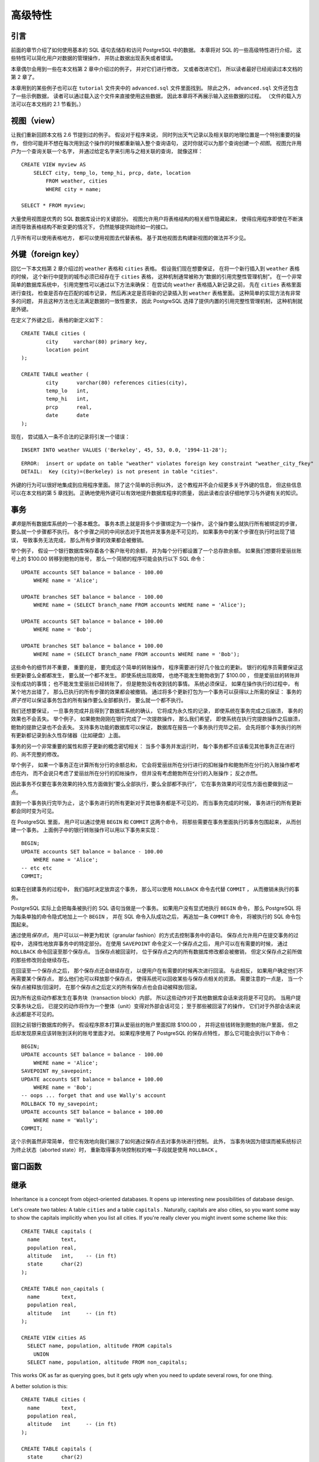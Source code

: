 高级特性
=================

引言
-----------

..
    In the previous chapter 
    we have covered the basics of using SQL 
    to store and access your data in PostgreSQL. 

    We will now discuss some more advanced features of SQL 
    that simplify management and prevent loss or corruption of your data. 

    Finally, 
    we will look at some PostgreSQL extensions.

前面的章节介绍了如何使用基本的 SQL 语句去储存和访问 PostgreSQL 中的数据。
本章将对 SQL 的一些高级特性进行介绍，
这些特性可以简化用户对数据的管理操作，
并防止数据出现丢失或者错误。

..
    This chapter will on occasion refer to examples found in Chapter 2 
    to change or improve them, 
    so it will be useful to have read that chapter. 
    
    Some examples from this chapter can also be found in advanced.sql in the tutorial directory. 
    This file also contains some sample data to load, 
    which is not repeated here. 
    (Refer to Section 2.1 for how to use the file.)

本章偶尔会用到一些在本文档第 2 章中介绍过的例子，
并对它们进行修改，
又或者改进它们，
所以读者最好已经阅读过本文档的第 2 章了。

本章用到的某些例子也可以在 ``tutorial`` 文件夹中的 ``advanced.sql`` 文件里面找到。
除此之外，
``advanced.sql`` 文件还包含了一些示例数据，
读者可以通过载入这个文件来直接使用这些数据，
因此本章将不再展示输入这些数据的过程。
（文件的载入方法可以在本文档的 2.1 节看到。）


视图（view）
--------------------

..
    Refer back to the queries in Section 2.6. 

    Suppose the combined listing of weather records and city location is of particular interest to your application, 
    but you do not want to type the query each time you need it. 

    You can create a *view* over the query, 
    which gives a name to the query 
    that you can refer to like an ordinary table:

让我们重新回顾本文档 2.6 节提到过的例子。
假设对于程序来说，
同时列出天气记录以及相关联的地理位置是一个特别重要的操作，
但你可能并不想在每次用到这个操作的时候都重新输入整个查询语句，
这时你就可以为那个查询创建一个\ *视图*\ 。
视图允许用户为一个查询关联一个名字，
并通过给定名字来引用与之相关联的查询，
就像这样：

::

    CREATE VIEW myview AS
        SELECT city, temp_lo, temp_hi, prcp, date, location
            FROM weather, cities
            WHERE city = name;

    SELECT * FROM myview;

..
    Making liberal use of views 
    is a key aspect of good SQL database design. 

    Views allow you to encapsulate the details of the structure of your tables, 
    which might change as your application evolves, 
    behind consistent interfaces.

大量使用视图是优秀的 SQL 数据库设计的关键部分。
视图允许用户将表格结构的相关细节隐藏起来，
使得应用程序即使在不断演进而导致表格结构不断变更的情况下，
仍然能够提供始终如一的接口。

..
    Views can be used in almost any place a real table can be used. 
    Building views upon other views is not uncommon.

几乎所有可以使用表格地方，
都可以使用视图去代替表格。
基于其他视图去构建新视图的做法并不少见。


外键（foreign key）
------------------------

..
    Recall the weather and cities tables from Chapter 2. 
    
    Consider the following problem: 
    You want to make sure that no one can insert rows in the weather table 
    that do not have a matching entry in the cities table. 
    
    This is called maintaining the referential integrity of your data. 
    
    In simplistic database systems 
    this would be implemented (if at all) 
    by first looking at the cities table 
    to check if a matching record exists, 
    and then inserting or rejecting the new weather records. 
    
    This approach has a number of problems and is very inconvenient, 
    so PostgreSQL can do this for you.

回忆一下本文档第 2 章介绍过的 ``weather`` 表格和 ``cities`` 表格。
假设我们现在想要保证，
在将一个新行插入到 ``weather`` 表格的时候，
这个新行中提到的城市必须已经存在于 ``cities`` 表格，
这种机制通常被称为“数据的引用完整性管理机制”。
在一个非常简单的数据库系统中，
引用完整性可以通过以下方法来确保：
在尝试向 ``weather`` 表格插入新记录之前，
先在 ``cities`` 表格里面进行查找，
检查是否存在匹配的城市记录，
然后再决定是否将新的记录插入到 ``weather`` 表格里面。
这种简单的实现方法有非常多的问题，
并且这种方法也无法满足数据的一致性要求，
因此 PostgreSQL 选择了提供内置的引用完整性管理机制，
这种机制就是外键。

..
    The new declaration of the tables would look like this:

在定义了外键之后，
表格的新定义如下：

::

    CREATE TABLE cities (
            city     varchar(80) primary key,
            location point
    );

    CREATE TABLE weather (
            city      varchar(80) references cities(city),
            temp_lo   int,
            temp_hi   int,
            prcp      real,
            date      date
    );

..
    Now try inserting an invalid record:

现在，
尝试插入一条不合法的记录将引发一个错误：

::

    INSERT INTO weather VALUES ('Berkeley', 45, 53, 0.0, '1994-11-28');

::

    ERROR:  insert or update on table "weather" violates foreign key constraint "weather_city_fkey"
    DETAIL:  Key (city)=(Berkeley) is not present in table "cities".

..
    The behavior of foreign keys can be finely tuned to your application. 
    
    We will not go beyond this simple example in this tutorial, 
    but just refer you to Chapter 5 for more information. 

    Making correct use of foreign keys 
    will definitely improve the quality of your database applications, 
    so you are strongly encouraged to learn about them.

外键的行为可以很好地集成到应用程序里面。
除了这个简单的示例以外，
这个教程并不会介绍更多关于外键的信息，
但这些信息可以在本文档的第 5 章找到。
正确地使用外键可以有效地提升数据库程序的质量，
因此读者应该仔细地学习与外键有关的知识。


事务
------------

..
    *Transactions* are a fundamental concept of all database systems. 

    The essential point of a transaction is that 
    it bundles multiple steps into a single, 
    all-or-nothing operation. 

    The intermediate states between the steps 
    are not visible to other concurrent transactions, 
    and if some failure occurs that prevents the transaction from completing, 
    then none of the steps affect the database at all.

*事务*\ 是所有数据库系统的一个基本概念。
事务本质上就是将多个步骤绑定为一个操作，
这个操作要么就执行所有被绑定的步骤，
要么就一个步骤都不执行。
各个步骤之间的中间状态对于其他并发事务是不可见的，
如果事务中的某个步骤在执行时出现了错误，
导致事务无法完成，
那么所有步骤的效果都会被撤销。

..
    For example, 
    consider a bank database that contains balances for various customer accounts, 
    as well as total deposit balances for branches. 
    Suppose that we want to record a payment of $100.00 from Alice's account to Bob's account. 
    Simplifying outrageously, the SQL commands for this might look like:

举个例子，
假设一个银行数据库保存着各个客户账号的余额，
并为每个分行都设置了一个总存款余额。
如果我们想要将爱丽丝账号上的 $100.00 转移到鲍勃的账号，
那么一个简陋的程序可能会执行以下 SQL 命令：

::

    UPDATE accounts SET balance = balance - 100.00
        WHERE name = 'Alice';

    UPDATE branches SET balance = balance - 100.00
        WHERE name = (SELECT branch_name FROM accounts WHERE name = 'Alice');

    UPDATE accounts SET balance = balance + 100.00
        WHERE name = 'Bob';

    UPDATE branches SET balance = balance + 100.00
        WHERE name = (SELECT branch_name FROM accounts WHERE name = 'Bob');

..
    The details of these commands are not important here; 
    the important point is that 
    there are several separate updates 
    involved to accomplish this rather simple operation. 
    Our bank's officers will want to be assured that either all these updates happen, 
    or none of them happen. 
    
    It would certainly not do for a system failure 
    to result in Bob receiving $100.00 that was not debited from Alice. 
    
    Nor would Alice long remain a happy customer 
    if she was debited without Bob being credited. 
        
    We need a guarantee that 
    if something goes wrong partway through the operation, 
    none of the steps executed so far will take effect. 
    
    Grouping the updates into a transaction gives us this guarantee. 
    A transaction is said to be *atomic* : 
    from the point of view of other transactions, 
    it either happens completely or not at all.

这些命令的细节并不重要，
重要的是，
要完成这个简单的转账操作，
程序需要进行好几个独立的更新。
银行的程序员需要保证这些更新要么全都都发生，
要么就一个都不发生。
即使系统出现故障，
也绝不能发生鲍勃收到了 $100.00 ，
但是爱丽丝的转账并没有成功的事情；
也不能发生爱丽丝已经转账了，
但是鲍勃没有收到钱的事情。
系统必须保证，
如果在操作执行的过程中，
有某个地方出错了，
那么已执行的所有步骤的效果都会被撤销。
通过将多个更新打包为一个事务可以获得以上所需的保证：
事务的\ *原子性*\ 可以保证事务包含的所有操作要么全部都执行，
要么就一个都不执行。

..
    We also want a guarantee that 
    once a transaction is completed and acknowledged by the database system, 
    it has indeed been permanently recorded 
    and won't be lost even if a crash ensues shortly thereafter. 
    
    For example, 
    if we are recording a cash withdrawal by Bob, 
    we do not want any chance that the debit to his account will disappear in a crash 
    just after he walks out the bank door. 

    A transactional database guarantees that 
    all the updates made by a transaction are logged in permanent storage (i.e., on disk) 
    before the transaction is reported complete.

我们还想要保证，
一旦事务完成并且得到了数据库系统的确认，
它将成为永久性的记录，
即使系统在事务完成之后崩溃，
事务的效果也不会丢失。
举个例子，
如果鲍勃刚刚在银行完成了一次提款操作，
那么我们希望，
即使系统在执行完提款操作之后崩溃，
鲍勃的提款记录也不会丢失。
支持事务功能的数据库可以保证，
数据库在报告一个事务执行完毕之前，
会先将那个事务执行的所有更新都记录到永久性存储器（比如硬盘）上面。

..
    Another important property of transactional databases 
    is closely related to the notion of atomic updates: 
    when multiple transactions are running concurrently, 
    each one should not be able to see the incomplete changes made by others. 

    For example, 
    if one transaction is busy totalling all the branch balances, 
    it would not do for it to include the debit from Alice's branch but not the credit to Bob's branch, 
    nor vice versa. 
    
    So transactions must be all-or-nothing 
    not only in terms of their permanent effect on the database, 
    but also in terms of their visibility as they happen. 
    
    The updates made so far by an open transaction are invisible to other transactions 
    until the transaction completes, 
    whereupon all the updates become visible simultaneously.

事务的另一个非常重要的属性和原子更新的概念密切相关：
当多个事务并发运行时，
每个事务都不应该看见其他事务正在进行的、尚不完整的修改。

举个例子，
如果一个事务正在计算所有分行的余额总和，
它会将爱丽丝所在分行进行的扣帐操作和鲍勃所在分行的入账操作都考虑在内，
而不会说只考虑了爱丽丝所在分行的扣帐操作，
但并没有考虑鲍勃所在分行的入账操作；
反之亦然。

因此事务不仅要在事务效果的持久性方面做到“要么全部执行，要么全部都不执行”，
它在事务效果的可见性方面也要做到这一点。

直到一个事务执行完毕为止，
这个事务进行的所有更新对于其他事务都是不可见的，
而当事务完成的时候，
事务进行的所有更新都会同时变为可见。

..
    In PostgreSQL, 
    a transaction is set up by surrounding the SQL commands of the transaction with ``BEGIN`` and ``COMMIT`` commands. 
    So our banking transaction would actually look like:

在 PostgreSQL 里面，
用户可以通过使用 ``BEGIN`` 和 ``COMMIT`` 这两个命令，
将那些需要在事务里面执行的事务包围起来，
从而创建一个事务。
上面例子中的银行转账操作可以用以下事务来实现：

::

    BEGIN;
    UPDATE accounts SET balance = balance - 100.00
        WHERE name = 'Alice';
    -- etc etc
    COMMIT;

..
    If, partway through the transaction, 
    we decide we do not want to commit (perhaps we just noticed that Alice's balance went negative), 
    we can issue the command ``ROLLBACK`` instead of ``COMMIT`` , 
    and all our updates so far will be canceled.

如果在创建事务的过程中，
我们临时决定放弃这个事务，
那么可以使用 ``ROLLBACK`` 命令去代替 ``COMMIT`` ，
从而撤销未执行的事务。

..
    PostgreSQL actually treats every SQL statement as being executed within a transaction. 
    If you do not issue a ``BEGIN`` command, 
    then each individual statement has an implicit ``BEGIN`` and (if successful) COMMIT wrapped around it. 
    A group of statements surrounded by ``BEGIN`` and ``COMMIT`` is sometimes called a transaction block.

PostgreSQL 实际上会把每条被执行的 SQL 语句当做是一个事务。
如果用户没有显式地执行 ``BEGIN`` 命令，
那么 PostgreSQL 将为每条单独的命令隐式地加上一个 ``BEGIN`` ，
并在 SQL 命令入队成功之后，
再追加一条 ``COMMIT`` 命令，
将被执行的 SQL 命令包围起来。

..
    .. note::

        Some client libraries issue ``BEGIN`` and ``COMMIT`` commands automatically, 
        so that you might get the effect of transaction blocks without asking. 
        Check the documentation for the interface you are using.

..
    It's possible to control the statements in a transaction in a more granular fashion 
    through the use of *savepoints* . 

    Savepoints allow you to selectively discard parts of the transaction, 
    while committing the rest. 

    After defining a savepoint with ``SAVEPOINT`` , 
    you can if needed roll back to the savepoint with ``ROLLBACK`` TO. 
    All the transaction's database changes between defining the savepoint and rolling back to it are discarded, 
    but changes earlier than the savepoint are kept.

通过使用\ *保存点*\ ，
用户可以以一种更为粒状（granular fashion）的方式去控制事务中的语句。
保存点允许用户在提交事务的过程中，
选择性地放弃事务中的特定部分。
在使用 ``SAVEPOINT`` 命令定义一个保存点之后，
用户可以在有需要的时候，
通过 ``ROLLBACK`` 命令回滚至那个保存点。
当保存点被回滚时，
位于保存点之内的所有数据库修改都会被撤销，
但定义保存点之前所做的那些修改则会继续存在。

..
    After rolling back to a savepoint, 
    it continues to be defined, 
    so you can roll back to it several times. 
    Conversely, 
    if you are sure you won't need to roll back to a particular savepoint again, it can be released, 
    so the system can free some resources. 
    Keep in mind that either releasing or rolling back to a savepoint 
    will automatically release all savepoints that were defined after it.

在回滚至一个保存点之后，
那个保存点还会继续存在，
以便用户在有需要的时候再次进行回滚。
与此相反，
如果用户确定他们不再需要某个保存点，
那么他们也可以释放那个保存点，
使得系统可以回收某些与保存点相关的资源。
需要注意的一点是，
当一个保存点被释放/回滚时，
在那个保存点之后定义的所有保存点也会自动被释放/回滚。

..
    All this is happening within the transaction block, 
    so none of it is visible to other database sessions. 
    When and if you commit the transaction block, 
    the committed actions become visible as a unit to other sessions, 
    while the rolled-back actions never become visible at all.

因为所有这些动作都发生在事务块（transaction block）内部，
所以这些动作对于其他数据库会话来说将是不可见的。
当用户提交事务块之后，
已提交的动作将作为一个整体（unit）变得对外部会话可见；
至于那些被回滚了的操作，
它们对于外部会话来说永远都是不可见的。

..
    Remembering the bank database, 
    suppose we debit $100.00 from Alice's account, 
    and credit Bob's account, 
    only to find later that we should have credited Wally's account. 
    We could do it using savepoints like this:

回到之前银行数据库的例子。
假设程序原本打算从爱丽丝的账户里面扣除 $100.00 ，
并将这些钱转账到鲍勃的账户里面，
但之后却发现原来应该转账到沃利的账号里面才对。
如果程序使用了 PostgreSQL 的保存点特性，
那么它可能会执行以下命令：

::

    BEGIN;
    UPDATE accounts SET balance = balance - 100.00
        WHERE name = 'Alice';
    SAVEPOINT my_savepoint;
    UPDATE accounts SET balance = balance + 100.00
        WHERE name = 'Bob';
    -- oops ... forget that and use Wally's account
    ROLLBACK TO my_savepoint;
    UPDATE accounts SET balance = balance + 100.00
        WHERE name = 'Wally';
    COMMIT;

..
    This example is, of course, oversimplified, 
    but there's a lot of control possible in a transaction block through the use of savepoints. 
    Moreover, 
    ``ROLLBACK`` TO is the only way to regain control of a transaction block 
    that was put in aborted state by the system due to an error, 
    short of rolling it back completely and starting again.

这个示例虽然非常简单，
但它有效地向我们展示了如何通过保存点去对事务块进行控制。
此外，
当事务块因为错误而被系统标识为终止状态（aborted state）时，
重新取得事务块控制权的唯一手段就是使用 ``ROLLBACK`` 。


窗口函数
------------

继承
------------

Inheritance is a concept from object-oriented databases. 
It opens up interesting new possibilities of database design.

Let's create two tables: 
A table ``cities`` and a table ``capitals`` . 
Naturally, 
capitals are also cities, 
so you want some way to show the capitals implicitly when you list all cities. 
If you're really clever 
you might invent some scheme like this:

::

    CREATE TABLE capitals (
      name       text,
      population real,
      altitude   int,    -- (in ft)
      state      char(2)
    );

    CREATE TABLE non_capitals (
      name       text,
      population real,
      altitude   int     -- (in ft)
    );

    CREATE VIEW cities AS
      SELECT name, population, altitude FROM capitals
        UNION
      SELECT name, population, altitude FROM non_capitals;

This works OK as far as querying goes, but it gets ugly when you need to update several rows, for one thing.

A better solution is this:

::

    CREATE TABLE cities (
      name       text,
      population real,
      altitude   int     -- (in ft)
    );

    CREATE TABLE capitals (
      state      char(2)
    ) INHERITS (cities);

In this case, a row of capitals inherits all columns (name, population, and altitude) from its parent, cities. The type of the column name is text, a native PostgreSQL type for variable length character strings. State capitals have an extra column, state, that shows their state. In PostgreSQL, a table can inherit from zero or more other tables.

For example, the following query finds the names of all cities, including state capitals, that are located at an altitude over 500 feet:

::

    SELECT name, altitude
      FROM cities
        WHERE altitude > 500;

which returns:

::

       name    | altitude
    -----------+----------
     Las Vegas |     2174
     Mariposa  |     1953
     Madison   |      845
    (3 rows)

On the other hand, the following query finds all the cities that are not state capitals and are situated at an altitude over 500 feet:

::

    SELECT name, altitude
        FROM ONLY cities
        WHERE altitude > 500;

::

       name    | altitude
    -----------+----------
     Las Vegas |     2174
     Mariposa  |     1953
    (2 rows)

Here the ONLY before cities indicates that the query should be run over only the cities table, and not tables below cities in the inheritance hierarchy. Many of the commands that we have already discussed — SELECT, UPDATE, and DELETE — support this ONLY notation.

.. note::

    Although inheritance is frequently useful, it has not been integrated with unique constraints or foreign keys, which limits its usefulness. See Section 5.9 for more detail.


结语
--------

..
    PostgreSQL has many features not touched upon in this tutorial introduction, 
    which has been oriented toward newer users of SQL. 
    These features are discussed in more detail in the remainder of this book.

因为这个入门教程面向的是刚刚接触 SQL 的用户，
所以 PostgreSQL 的很多特性都没有在这个教程里面提到，
不过本文档的后续章节将陆续对这些特性进行介绍。

..
    If you feel you need more introductory material, 
    please visit the PostgreSQL web site for links to more resources.

如果你需要更多入门方面的学习材料，
请访问 `PostgreSQL 的主页 <http://www.postgresql.org/>`_\ 以查看更多相关资源的链接。
